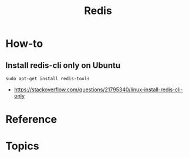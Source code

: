 #+TITLE: Redis

* How-to
** Install redis-cli only on Ubuntu
#+BEGIN_SRC shell
  sudo apt-get install redis-tools
#+END_SRC

:REFERENCES:
- https://stackoverflow.com/questions/21795340/linux-install-redis-cli-only
:END:

* Reference
* Topics

